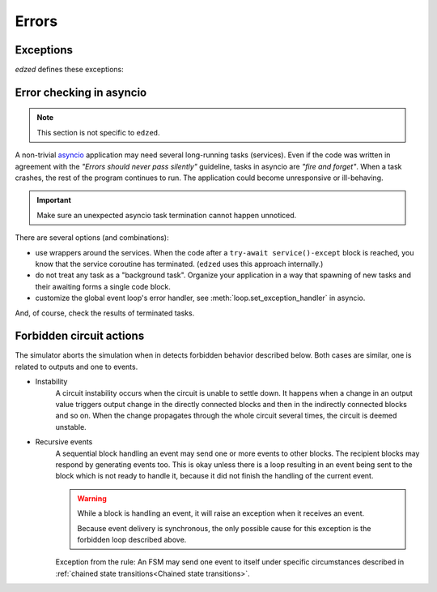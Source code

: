 ======
Errors
======

Exceptions
==========

`edzed` defines these exceptions:

.. exception:: edzed.EdzedError

  Exception raised for any error related to the circuit and its blocks
  where a standard exception like :exc:`ValueError` or :exc:`TypeError`
  is not fully appropriate.

.. exception:: edzed.EdzedInvalidState

  Subclass of :exc:`edzed.EdzedError`. This exception is raised
  for calls that are made in a wrong situation, e.g. when trying
  to start a simulation when it is already running.


Error checking in asyncio
=========================

.. note::

  This section is not specific to ``edzed``.

A non-trivial `asyncio <https://docs.python.org/3/library/asyncio.html>`_
application may need several long-running tasks (services).
Even if the code was written in agreement with the
*"Errors should never pass silently"* guideline, tasks in asyncio
are *"fire and forget"*. When a task crashes, the rest of the program
continues to run. The application could become unresponsive or ill-behaving.

.. important::

  Make sure an unexpected asyncio task termination
  cannot happen unnoticed.

There are several options (and combinations):

- use wrappers around the services. When the code
  after a ``try-await service()-except`` block is reached,
  you know that the service coroutine has terminated.
  (``edzed`` uses this approach internally.)
- do not treat any task as a "background task". Organize
  your application in a way that spawning of new tasks and
  their awaiting forms a single code block.
- customize the global event loop's error handler,
  see :meth:`loop.set_exception_handler` in asyncio.

And, of course, check the results of terminated tasks.


Forbidden circuit actions
==========================

The simulator aborts the simulation when in detects forbidden behavior
described below. Both cases are similar, one is related to outputs
and one to events.

- Instability
    A circuit instability occurs when the circuit is unable to settle down.
    It happens when a change in an output value triggers output change in
    the directly connected blocks and then in the indirectly connected blocks
    and so on. When the change propagates through the whole circuit several
    times, the circuit is deemed unstable.

- Recursive events
    A sequential block handling an event may send one or more events to other
    blocks. The recipient blocks may respond by generating events too. This is okay
    unless there is a loop resulting in an event being sent to the block which
    is not ready to handle it, because it did not finish the handling of the
    current event.

    .. warning::

      While a block is handling an event, it will raise an exception when it receives an event.

      Because event delivery is synchronous, the only possible cause for this exception
      is the forbidden loop described above.

    Exception from the rule: An FSM may send one event to itself under specific circumstances
    described in :ref:`chained state transitions<Chained state transitions>`.
